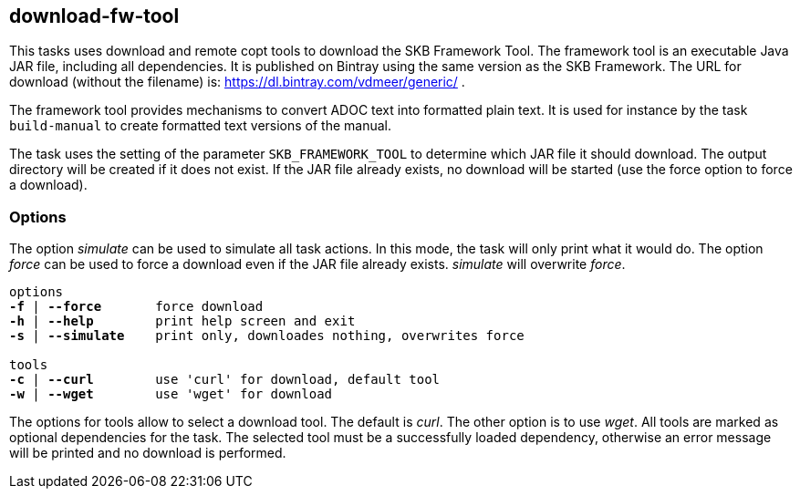 //
// ============LICENSE_START=======================================================
// Copyright (C) 2018-2019 Sven van der Meer. All rights reserved.
// ================================================================================
// This file is licensed under the Creative Commons Attribution-ShareAlike 4.0 International Public License
// Full license text at https://creativecommons.org/licenses/by-sa/4.0/legalcode
// 
// SPDX-License-Identifier: CC-BY-SA-4.0
// ============LICENSE_END=========================================================
//
// @author     Sven van der Meer (vdmeer.sven@mykolab.com)
// @version    0.0.5
//


== download-fw-tool

This tasks uses download and remote copt tools to download the SKB Framework Tool.
The framework tool is an executable Java JAR file, including all dependencies.
It is published on Bintray using the same version as the SKB Framework.
The URL for download (without the filename) is: https://dl.bintray.com/vdmeer/generic/ .

The framework tool provides mechanisms to convert ADOC text into formatted plain text.
It is used for instance by the task `build-manual` to create formatted text versions of the manual.

The task uses the setting of the parameter `SKB_FRAMEWORK_TOOL` to determine which JAR file it should download.
The output directory will be created if it does not exist.
If the JAR file already exists, no download will be started (use the force option to force a download).

=== Options

The option _simulate_ can be used to simulate all task actions.
In this mode, the task will only print what it would do.
The option _force_ can be used to force a download even if the JAR file already exists.
_simulate_ will overwrite _force_.

[source%nowrap,bash,indent=0,subs="attributes,quotes"]
----
   options
   *-f* | *--force*       force download
   *-h* | *--help*        print help screen and exit
   *-s* | *--simulate*    print only, downloades nothing, overwrites force

   tools
   *-c* | *--curl*        use 'curl' for download, default tool
   *-w* | *--wget*        use 'wget' for download
----

The options for tools allow to select a download tool.
The default is _curl_.
The other option is to use _wget_.
All tools are marked as optional dependencies for the task.
The selected tool must be a successfully loaded dependency, otherwise an error message will be printed and no download is performed.
